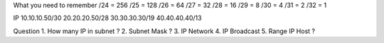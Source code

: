 What you need to remember 
/24 = 256
/25 = 128
/26 = 64
/27 = 32
/28 = 16
/29 = 8
/30 = 4
/31 = 2
/32 = 1

IP
10.10.10.50/30
20.20.20.50/28
30.30.30.30/19
40.40.40.40/13

Question 
1. How many IP in subnet ?
2. Subnet Mask ?
3. IP Network
4. IP Broadcast
5. Range IP Host ?


